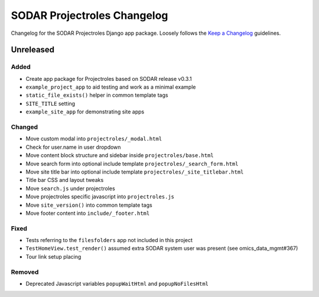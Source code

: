 SODAR Projectroles Changelog
^^^^^^^^^^^^^^^^^^^^^^^^^^^^

Changelog for the SODAR Projectroles Django app package. Loosely follows the
`Keep a Changelog <http://keepachangelog.com/en/1.0.0/>`_ guidelines.


Unreleased
==========

Added
-----

- Create app package for Projectroles based on SODAR release v0.3.1
- ``example_project_app`` to aid testing and work as a minimal example
- ``static_file_exists()`` helper in common template tags
- ``SITE_TITLE`` setting
- ``example_site_app`` for demonstrating site apps

Changed
-------

- Move custom modal into ``projectroles/_modal.html``
- Check for user.name in user dropdown
- Move content block structure and sidebar inside ``projectroles/base.html``
- Move search form into optional include template ``projectroles/_search_form.html``
- Move site title bar into optional include template ``projectroles/_site_titlebar.html``
- Title bar CSS and layout tweaks
- Move ``search.js`` under projectroles
- Move projectroles specific javascript into ``projectroles.js``
- Move ``site_version()`` into common template tags
- Move footer content into ``include/_footer.html``

Fixed
-----

- Tests referring to the ``filesfolders`` app not included in this project
- ``TestHomeView.test_render()`` assumed extra SODAR system user was present (see omics_data_mgmt#367)
- Tour link setup placing

Removed
-------

- Deprecated Javascript variables ``popupWaitHtml`` and ``popupNoFilesHtml``
